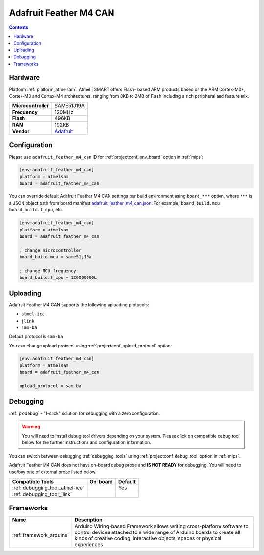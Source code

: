 
.. _board_atmelsam_adafruit_feather_m4_can:

Adafruit Feather M4 CAN
=======================

.. contents::

Hardware
--------

Platform :ref:`platform_atmelsam`: Atmel | SMART offers Flash- based ARM products based on the ARM Cortex-M0+, Cortex-M3 and Cortex-M4 architectures, ranging from 8KB to 2MB of Flash including a rich peripheral and feature mix.

.. list-table::

  * - **Microcontroller**
    - SAME51J19A
  * - **Frequency**
    - 120MHz
  * - **Flash**
    - 496KB
  * - **RAM**
    - 192KB
  * - **Vendor**
    - `Adafruit <https://www.adafruit.com/product/4759?utm_source=platformio.org&utm_medium=docs>`__


Configuration
-------------

Please use ``adafruit_feather_m4_can`` ID for :ref:`projectconf_env_board` option in :ref:`mips`:

.. code-block:: ini

  [env:adafruit_feather_m4_can]
  platform = atmelsam
  board = adafruit_feather_m4_can

You can override default Adafruit Feather M4 CAN settings per build environment using
``board_***`` option, where ``***`` is a JSON object path from
board manifest `adafruit_feather_m4_can.json <https://github.com/platformio/platform-atmelsam/blob/master/boards/adafruit_feather_m4_can.json>`_. For example,
``board_build.mcu``, ``board_build.f_cpu``, etc.

.. code-block:: ini

  [env:adafruit_feather_m4_can]
  platform = atmelsam
  board = adafruit_feather_m4_can

  ; change microcontroller
  board_build.mcu = same51j19a

  ; change MCU frequency
  board_build.f_cpu = 120000000L


Uploading
---------
Adafruit Feather M4 CAN supports the following uploading protocols:

* ``atmel-ice``
* ``jlink``
* ``sam-ba``

Default protocol is ``sam-ba``

You can change upload protocol using :ref:`projectconf_upload_protocol` option:

.. code-block:: ini

  [env:adafruit_feather_m4_can]
  platform = atmelsam
  board = adafruit_feather_m4_can

  upload_protocol = sam-ba

Debugging
---------

:ref:`piodebug` - "1-click" solution for debugging with a zero configuration.

.. warning::
    You will need to install debug tool drivers depending on your system.
    Please click on compatible debug tool below for the further
    instructions and configuration information.

You can switch between debugging :ref:`debugging_tools` using
:ref:`projectconf_debug_tool` option in :ref:`mips`.

Adafruit Feather M4 CAN does not have on-board debug probe and **IS NOT READY** for debugging. You will need to use/buy one of external probe listed below.

.. list-table::
  :header-rows:  1

  * - Compatible Tools
    - On-board
    - Default
  * - :ref:`debugging_tool_atmel-ice`
    -
    - Yes
  * - :ref:`debugging_tool_jlink`
    -
    -

Frameworks
----------
.. list-table::
    :header-rows:  1

    * - Name
      - Description

    * - :ref:`framework_arduino`
      - Arduino Wiring-based Framework allows writing cross-platform software to control devices attached to a wide range of Arduino boards to create all kinds of creative coding, interactive objects, spaces or physical experiences
